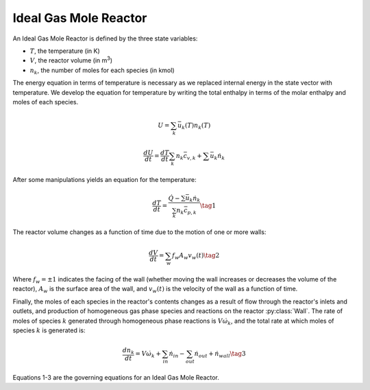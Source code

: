 .. title: Ideal Gas Mole Reactor
.. has_math: true

.. jumbotron::

   .. raw:: html

      <h1 class="display-3">Ideal Gas Mole Reactor</h1>
   .. class:: lead

      This page shows the derivation of the governing equations used in
      Cantera's Ideal Gas Mole Reactor model.

      More information on the Ideal Gas Mole Reactor class can be found `here.
      <{{% ct_docs doxygen/html/d0/d03/classCantera_1_1IdealGasMoleReactor.html %}}>`__

Ideal Gas Mole Reactor
**********************

An Ideal Gas Mole Reactor is defined by the three state variables:

- :math:`T`, the temperature (in K)

- :math:`V`, the reactor volume (in m\ :sup:`3`)

- :math:`n_k`, the number of moles for each species (in kmol)

The energy equation in terms of temperature is necessary as we replaced internal energy in the state vector with temperature.
We develop the equation for temperature by writing the total enthalpy in terms of the molar enthalpy and moles of each species.

.. math::

   U = \sum_k \bar{u}_k(T) n_k(T)

   \frac{dU}{dt} = \frac{dT}{dt}\sum_k n_k \bar{c_{v,k}} + \sum \bar{u}_k \dot{n}_k

After some manipulations yields an equation for the
temperature:

.. math::

   \frac{dT}{dt} = \frac{\dot{Q} - \sum \bar{u}_k \dot{n}_k}{\sum_k n_k \bar{c}_{p,k} }
  \tag{1}

The reactor volume changes as a function of time due to the motion of one or
more walls:

.. math::

   \frac{dV}{dt} = \sum_w f_w A_w v_w(t)
   \tag{2}

Where :math:`f_w = \pm 1` indicates the facing of the wall (whether moving the wall increases or decreases the volume of the reactor), :math:`A_w` is the surface area of the wall, and :math:`v_w(t)` is the velocity of the wall as a function of time.

Finally, the moles of each species in the reactor's contents changes as a result of flow through the reactor's inlets and outlets, and production of homogeneous gas phase species and reactions on the reactor :py:class:`Wall`.
The rate of moles of species :math:`k` generated through homogeneous phase
reactions is :math:`V \dot{\omega}_k`, and the total rate at which moles of species
:math:`k` is generated is:

.. math::

   \frac{dn_k}{dt} = V \dot{\omega}_k + \sum_{in} \dot{n}_{in} - \sum_{out} \dot{n}_{out} + \dot{n}_{wall}
   \tag{3}

Equations 1-3 are the governing equations for an Ideal Gas Mole Reactor.
